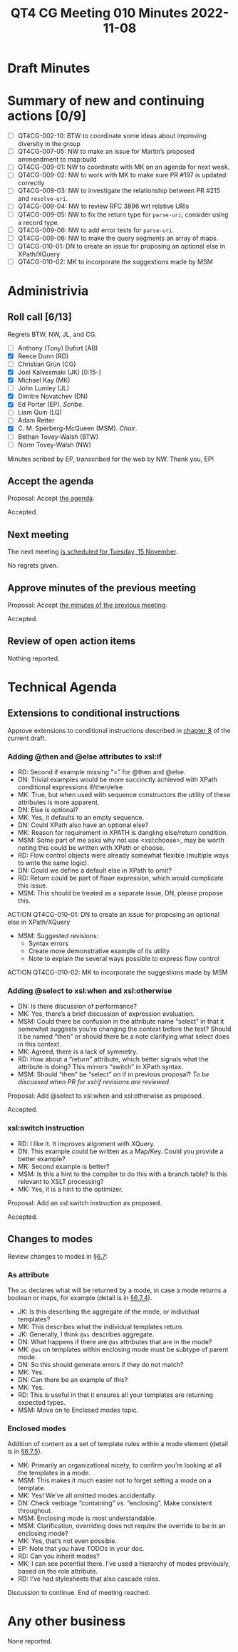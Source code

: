 :PROPERTIES:
:ID:       5276B04E-1805-4743-85C9-3F94C936D972
:END:
#+title: QT4 CG Meeting 010 Minutes 2022-11-08
#+author: Norm Tovey-Walsh
#+filetags: :qt4cg:
#+options: html-style:nil h:6
#+html_head: <link rel="stylesheet" type="text/css" href="/meeting/css/htmlize.css"/>
#+html_head: <link rel="stylesheet" type="text/css" href="../../../css/style.css"/>
#+options: author:nil email:nil creator:nil timestamp:nil
#+startup: showall

* Draft Minutes
:PROPERTIES:
:unnumbered: t
:CUSTOM_ID: minutes
:END:

* Summary of new and continuing actions [0/9]
:PROPERTIES:
:unnumbered: t
:CUSTOM_ID: new-actions
:END:

+ [ ] QT4CG-002-10: BTW to coordinate some ideas about improving diversity in the group
+ [ ] QT4CG-007-05: NW to make an issue for Martin’s proposed ammendment to map:build
+ [ ] QT4CG-009-01: NW to coordinate with MK on an agenda for next week.
+ [ ] QT4CG-009-02: NW to work with MK to make sure PR #197 is updated correctly
+ [ ] QT4CG-009-03: NW to investigate the relationship between PR #215 and =resolve-uri=.
+ [ ] QT4CG-009-04: NW to review RFC 3896 wrt relative URIs
+ [ ] QT4CG-009-05: NW to fix the return type for =parse-uri=; consider using a record type.
+ [ ] QT4CG-009-06: NW to add error tests for =parse-uri=.
+ [ ] QT4CG-009-06: NW to make the query segments an array of maps.
+ [ ] QT4CG-010-01: DN to create an issue for proposing an optional else in XPath/XQuery
+ [ ] QT4CG-010-02: MK to incorporate the suggestions made by MSM

* Administrivia
:PROPERTIES:
:CUSTOM_ID: administrivia
:END:

** Roll call [6/13]
:PROPERTIES:
:CUSTOM_ID: roll-call
:END:

Regrets BTW, NW, JL, and CG.

+ [ ] Anthony (Tony) Bufort (AB)
+ [X] Reece Dunn (RD)
+ [ ] Christian Grün (CG)
+ [X] Joel Kalvesmaki (JK) [0:15-]
+ [X] Michael Kay (MK)
+ [ ] John Lumley (JL)
+ [X] Dimitre Novatchev (DN)
+ [X] Ed Porter (EP).  /Scribe/.
+ [ ] Liam Quin (LQ)
+ [ ] Adam Retter
+ [X] C. M. Sperberg-McQueen (MSM). /Chair/.
+ [ ] Bethan Tovey-Walsh (BTW)
+ [ ] Norm Tovey-Walsh (NW)

Minutes scribed by EP, transcribed for the web by NW. Thank you, EP!

** Accept the agenda
:PROPERTIES:
:CUSTOM_ID: agenda
:END:

Proposal: Accept [[../../agenda/2022/11-08.html][the agenda]].

Accepted.

** Next meeting
:PROPERTIES:
:CUSTOM_ID: next-meeting
:END:

The next meeting [[../../agenda/2022/11-15.html][is scheduled for Tuesday, 15 November]].

No regrets given.

** Approve minutes of the previous meeting
:PROPERTIES:
:CUSTOM_ID: approve-minutes
:END:

Proposal: Accept [[../../minutes/2022/11-01.html][the minutes of the previous meeting]].

Accepted.

** Review of open action items
:PROPERTIES:
:CUSTOM_ID: review-of-actions
:END:

Nothing reported.

* Technical Agenda
:PROPERTIES:
:CUSTOM_ID: technical-agenda
:END:

** Extensions to conditional instructions
:PROPERTIES:
:CUSTOM_ID: conditionals
:END:

Approve extensions to conditional instructions described in [[https://qt4cg.org/specifications/xslt-40/Overview-diff.html#conditionals][chapter 8]]
of the current draft.

*** Adding @then and @else attributes to xsl:if
:PROPERTIES:
:CUSTOM_ID: then-else
:END:

+ RD: Second if example missing “=” for @then and @else.
+ DN: Trivial examples would be more succinctly achieved with XPath conditional expressions if/then/else.
+ MK: True, but when used with sequence constructors the utility of these attributes is more apparent.
+ DN: Else is optional?
+ MK: Yes, it defaults to an empty sequence.
+ DN: Could XPath also have an optional else?
+ MK: Reason for requirement in XPATH is dangling else/return condition.
+ MSM: Some part of me asks why not use <xsl:choose>, may be worth noting this could be written with XPath or choose.
+ RD: Flow control objects were already somewhat flexible (multiple ways to write the same logic).
+ DN: Could we define a default else in XPath to omit?
+ RD: Return could be part of flowr expression, which would complicate this issue.
+ MSM: This should be treated as a separate issue, DN, please propose this.

ACTION QT4CG-010-01: DN to create an issue for proposing an optional else in XPath/XQuery

+ MSM: Suggested revisions:
  + Syntax errors
  + Create more demonstrative example of its utility
  + Note to explain the several ways possible to express flow control

ACTION QT4CG-010-02: MK to incorporate the suggestions made by MSM

*** Adding @select to xsl:when and xsl:otherwise
:PROPERTIES:
:CUSTOM_ID: select-when
:END:

+ DN: Is there discussion of performance?
+ MK: Yes, there’s a brief discussion of expression evaluation.
+ MSM: Could there be confusion in the attribute name “select” in that
  it somewhat suggests you’re changing the context before the test?
  Should it be named “then” or should there be a note clarifying what
  select does in this context.
+ MK: Agreed, there is a lack of symmetry.
+ RD: How about a “return” attribute, which better signals what the
  attribute is doing? This mirrors “switch” in XPath syntax.
+ MSM: Should “then” be “select” on if in previous proposal?
  /To be discussed when PR for xsl:if revisions are reviewed./

Proposal: Add @select to xsl:when and xsl:otherwise as proposed.

Accepted.

*** xsl:switch instruction
:PROPERTIES:
:CUSTOM_ID: switch
:END:

+ RD: I like it. It improves alignment with XQuery.
+ DN: This example could be written as a Map/Key. Could you provide a better example?
+ MK: Second example is better?
+ MSM: Is this a hint to the compiler to do this with a branch table? Is this relevant to XSLT processing?
+ MK: Yes, it is a hint to the optimizer.

Proposal: Add an xsl:switch instruction as proposed.

Accepted.

** Changes to modes
:PROPERTIES:
:CUSTOM_ID: modes
:END:

Review changes to modes in [[https://qt4cg.org/specifications/xslt-40/Overview-diff.html#modes][§6.7]]:

*** As attribute
:PROPERTIES:
:CUSTOM_ID: modes-as
:END:

The ~as~ declares what will be returned by a mode, in case a mode
returns a boolean or maps, for example (detail is in [[https://qt4cg.org/specifications/xslt-40/Overview-diff.html#mode-result-type][§6.7.4]]).

+ JK: Is this describing the aggregate of the mode, or individual templates?
+ MK: This describes what the individual templates return.
+ JK: Generally, I think ~@as~ describes aggregate.
+ DN: What happens if there are ~@as~ attributes that are in the mode?
+ MK: ~@as~ on templates within enclosing mode must be subtype of parent mode.
+ DN: So this should generate errors if they do not match?
+ MK: Yes.
+ DN: Can there be an example of this?
+ MK: Yes.
+ RD: This is useful in that it ensures all your templates are returning expected types.
+ MSM: Move on to Enclosed modes topic.

*** Enclosed modes
:PROPERTIES:
:CUSTOM_ID: modes-enclosed
:END:

Addition of content as a set of template rules within a mode element (detail is in [[https://qt4cg.org/specifications/xslt-40/Overview-diff.html#enclosed-modes][§6.7.5]]).

+ MK: Primarily an organizational nicety, to confirm you’re looking at all the templates in a mode.
+ MSM: This makes it much easier not to forget setting a mode on a template.
+ MK: Yes! We’ve all omitted modes accidentally.
+ DN: Check verbiage “containing” vs. “enclosing”. Make consistent throughout.
+ MSM: Enclosing mode is most understandable.
+ MSM: Clarification, overriding does not require the override to be in an enclosing mode?
+ MK: Yes, that’s not even possible.
+ EP: Note that you have TODOs in your doc.
+ RD: Can you inherit modes?
+ MK: I can see potential there. I’ve used a hierarchy of modes previously, based on the role attribute.
+ RD: I’ve had stylesheets that also cascade roles.

Discussion to continue. End of meeting reached.

* Any other business
:PROPERTIES:
:CUSTOM_ID: any-other-business
:END:

None reported.
